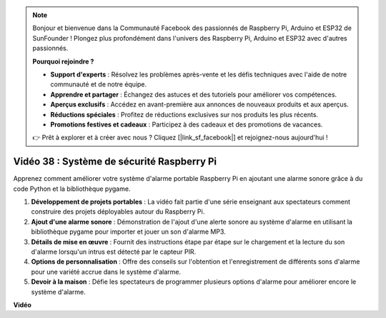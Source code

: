 .. note::

    Bonjour et bienvenue dans la Communauté Facebook des passionnés de Raspberry Pi, Arduino et ESP32 de SunFounder ! Plongez plus profondément dans l'univers des Raspberry Pi, Arduino et ESP32 avec d'autres passionnés.

    **Pourquoi rejoindre ?**

    - **Support d'experts** : Résolvez les problèmes après-vente et les défis techniques avec l'aide de notre communauté et de notre équipe.
    - **Apprendre et partager** : Échangez des astuces et des tutoriels pour améliorer vos compétences.
    - **Aperçus exclusifs** : Accédez en avant-première aux annonces de nouveaux produits et aux aperçus.
    - **Réductions spéciales** : Profitez de réductions exclusives sur nos produits les plus récents.
    - **Promotions festives et cadeaux** : Participez à des cadeaux et des promotions de vacances.

    👉 Prêt à explorer et à créer avec nous ? Cliquez [|link_sf_facebook|] et rejoignez-nous aujourd'hui !

Vidéo 38 : Système de sécurité Raspberry Pi
=======================================================================================

Apprenez comment améliorer votre système d'alarme portable Raspberry Pi en ajoutant une alarme sonore grâce à du code Python et la bibliothèque pygame.


1. **Développement de projets portables** : La vidéo fait partie d'une série enseignant aux spectateurs comment construire des projets déployables autour du Raspberry Pi.
2. **Ajout d'une alarme sonore** : Démonstration de l'ajout d'une alerte sonore au système d'alarme en utilisant la bibliothèque pygame pour importer et jouer un son d'alarme MP3.
3. **Détails de mise en œuvre** : Fournit des instructions étape par étape sur le chargement et la lecture du son d'alarme lorsqu'un intrus est détecté par le capteur PIR.
4. **Options de personnalisation** : Offre des conseils sur l'obtention et l'enregistrement de différents sons d'alarme pour une variété accrue dans le système d'alarme.
5. **Devoir à la maison** : Défie les spectateurs de programmer plusieurs options d'alarme pour améliorer encore le système d'alarme.


**Vidéo**

.. raw:: html

    <iframe width="700" height="500" src="https://www.youtube.com/embed/qDv8fBn0Mqk?si=SmFPuYx6Q9NZVmwW" title="Lecteur vidéo YouTube" frameborder="0" allow="accelerometer; autoplay; clipboard-write; encrypted-media; gyroscope; picture-in-picture; web-share" allowfullscreen></iframe>
